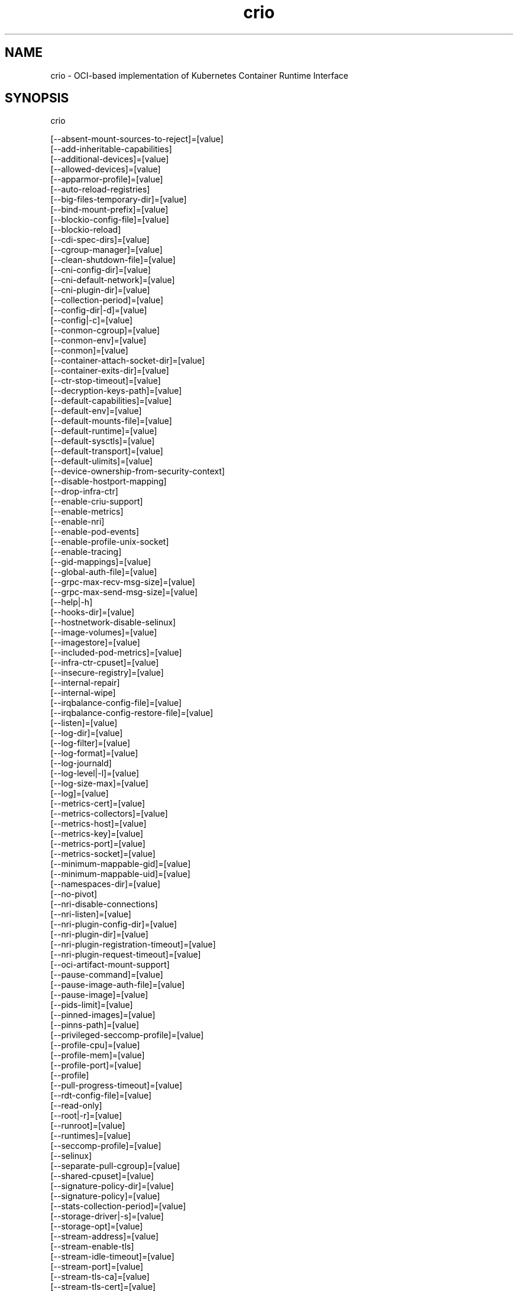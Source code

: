 .nh
.TH crio 8

.SH NAME
crio \- OCI-based implementation of Kubernetes Container Runtime Interface


.SH SYNOPSIS
crio

.EX
[--absent-mount-sources-to-reject]=[value]
[--add-inheritable-capabilities]
[--additional-devices]=[value]
[--allowed-devices]=[value]
[--apparmor-profile]=[value]
[--auto-reload-registries]
[--big-files-temporary-dir]=[value]
[--bind-mount-prefix]=[value]
[--blockio-config-file]=[value]
[--blockio-reload]
[--cdi-spec-dirs]=[value]
[--cgroup-manager]=[value]
[--clean-shutdown-file]=[value]
[--cni-config-dir]=[value]
[--cni-default-network]=[value]
[--cni-plugin-dir]=[value]
[--collection-period]=[value]
[--config-dir|-d]=[value]
[--config|-c]=[value]
[--conmon-cgroup]=[value]
[--conmon-env]=[value]
[--conmon]=[value]
[--container-attach-socket-dir]=[value]
[--container-exits-dir]=[value]
[--ctr-stop-timeout]=[value]
[--decryption-keys-path]=[value]
[--default-capabilities]=[value]
[--default-env]=[value]
[--default-mounts-file]=[value]
[--default-runtime]=[value]
[--default-sysctls]=[value]
[--default-transport]=[value]
[--default-ulimits]=[value]
[--device-ownership-from-security-context]
[--disable-hostport-mapping]
[--drop-infra-ctr]
[--enable-criu-support]
[--enable-metrics]
[--enable-nri]
[--enable-pod-events]
[--enable-profile-unix-socket]
[--enable-tracing]
[--gid-mappings]=[value]
[--global-auth-file]=[value]
[--grpc-max-recv-msg-size]=[value]
[--grpc-max-send-msg-size]=[value]
[--help|-h]
[--hooks-dir]=[value]
[--hostnetwork-disable-selinux]
[--image-volumes]=[value]
[--imagestore]=[value]
[--included-pod-metrics]=[value]
[--infra-ctr-cpuset]=[value]
[--insecure-registry]=[value]
[--internal-repair]
[--internal-wipe]
[--irqbalance-config-file]=[value]
[--irqbalance-config-restore-file]=[value]
[--listen]=[value]
[--log-dir]=[value]
[--log-filter]=[value]
[--log-format]=[value]
[--log-journald]
[--log-level|-l]=[value]
[--log-size-max]=[value]
[--log]=[value]
[--metrics-cert]=[value]
[--metrics-collectors]=[value]
[--metrics-host]=[value]
[--metrics-key]=[value]
[--metrics-port]=[value]
[--metrics-socket]=[value]
[--minimum-mappable-gid]=[value]
[--minimum-mappable-uid]=[value]
[--namespaces-dir]=[value]
[--no-pivot]
[--nri-disable-connections]
[--nri-listen]=[value]
[--nri-plugin-config-dir]=[value]
[--nri-plugin-dir]=[value]
[--nri-plugin-registration-timeout]=[value]
[--nri-plugin-request-timeout]=[value]
[--oci-artifact-mount-support]
[--pause-command]=[value]
[--pause-image-auth-file]=[value]
[--pause-image]=[value]
[--pids-limit]=[value]
[--pinned-images]=[value]
[--pinns-path]=[value]
[--privileged-seccomp-profile]=[value]
[--profile-cpu]=[value]
[--profile-mem]=[value]
[--profile-port]=[value]
[--profile]
[--pull-progress-timeout]=[value]
[--rdt-config-file]=[value]
[--read-only]
[--root|-r]=[value]
[--runroot]=[value]
[--runtimes]=[value]
[--seccomp-profile]=[value]
[--selinux]
[--separate-pull-cgroup]=[value]
[--shared-cpuset]=[value]
[--signature-policy-dir]=[value]
[--signature-policy]=[value]
[--stats-collection-period]=[value]
[--storage-driver|-s]=[value]
[--storage-opt]=[value]
[--stream-address]=[value]
[--stream-enable-tls]
[--stream-idle-timeout]=[value]
[--stream-port]=[value]
[--stream-tls-ca]=[value]
[--stream-tls-cert]=[value]
[--stream-tls-key]=[value]
[--timezone|--tz]=[value]
[--tracing-endpoint]=[value]
[--tracing-sampling-rate-per-million]=[value]
[--uid-mappings]=[value]
[--version-file-persist]=[value]
[--version-file]=[value]
[--version|-v]
.EE


.SH DESCRIPTION
OCI-based implementation of Kubernetes Container Runtime Interface Daemon

.PP
crio is meant to provide an integration path between OCI conformant runtimes
and the kubelet. Specifically, it implements the Kubelet Container Runtime
Interface (CRI) using OCI conformant runtimes. The scope of crio is tied to the
scope of the CRI.
.IP "  1." 5
Support multiple image formats including the existing Docker and OCI image formats.
.IP "  2." 5
Support for multiple means to download images including trust & image verification.
.IP "  3." 5
Container image management (managing image layers, overlay filesystems, etc).
.IP "  4." 5
Container process lifecycle management.
.IP "  5." 5
Monitoring and logging required to satisfy the CRI.
.IP "  6." 5
Resource isolation as required by the CRI.

.PP
\fBUsage\fP:

.EX
crio [GLOBAL OPTIONS] command [COMMAND OPTIONS] [ARGUMENTS...]
.EE


.SH GLOBAL OPTIONS
\fB--absent-mount-sources-to-reject\fP="": A list of paths that, when absent from the host, will cause a container creation to fail (as opposed to the current behavior of creating a directory).

.PP
\fB--add-inheritable-capabilities\fP: Add capabilities to the inheritable set, as well as the default group of permitted, bounding and effective.

.PP
\fB--additional-devices\fP="": Devices to add to the containers.

.PP
\fB--allowed-devices\fP="": Devices a user is allowed to specify with the "io.kubernetes.cri-o.Devices" allowed annotation. (default: "/dev/fuse", "/dev/net/tun")

.PP
\fB--apparmor-profile\fP="": Name of the apparmor profile to be used as the runtime's default. This only takes effect if the user does not specify a profile via the Kubernetes Pod's metadata annotation. (default: "crio-default")

.PP
\fB--auto-reload-registries\fP: If true, CRI-O will automatically reload the mirror registry when there is an update to the 'registries.conf.d' directory. Default value is set to 'false'.

.PP
\fB--big-files-temporary-dir\fP="": Path to the temporary directory to use for storing big files, used to store image blobs and data streams related to containers image management.

.PP
\fB--bind-mount-prefix\fP="": A prefix to use for the source of the bind mounts. This option would be useful if you were running CRI-O in a container. And had '/' mounted on '/host' in your container. Then if you ran CRI-O with the '--bind-mount-prefix=/host' option, CRI-O would add /host to any bind mounts it is handed over CRI. If Kubernetes asked to have '/var/lib/foobar' bind mounted into the container, then CRI-O would bind mount '/host/var/lib/foobar'. Since CRI-O itself is running in a container with '/' or the host mounted on '/host', the container would end up with '/var/lib/foobar' from the host mounted in the container rather then '/var/lib/foobar' from the CRI-O container.

.PP
\fB--blockio-config-file\fP="": Path to the blockio class configuration file for configuring the cgroup blockio controller.

.PP
\fB--blockio-reload\fP: Reload blockio-config-file and rescan blockio devices in the system before applying blockio parameters.

.PP
\fB--cdi-spec-dirs\fP="": Directories to scan for CDI Spec files. (default: "/etc/cdi", "/var/run/cdi")

.PP
\fB--cgroup-manager\fP="": cgroup manager (cgroupfs or systemd). (default: "systemd")

.PP
\fB--clean-shutdown-file\fP="": Location for CRI-O to lay down the clean shutdown file. It indicates whether we've had time to sync changes to disk before shutting down. If not found, crio wipe will clear the storage directory. (default: "/var/lib/crio/clean.shutdown")

.PP
\fB--cni-config-dir\fP="": CNI configuration files directory. (default: "/etc/cni/net.d/")

.PP
\fB--cni-default-network\fP="": Name of the default CNI network to select. If not set or "", then CRI-O will pick-up the first one found in --cni-config-dir.

.PP
\fB--cni-plugin-dir\fP="": CNI plugin binaries directory.

.PP
\fB--collection-period\fP="": The number of seconds between collecting pod/container stats and pod sandbox metrics. If set to 0, the metrics/stats are collected on-demand instead. (default: 0)

.PP
\fB--config, -c\fP="": Path to configuration file (default: "/etc/crio/crio.conf")

.PP
\fB--config-dir, -d\fP="": Path to the configuration drop-in directory.
    This directory will be recursively iterated and each file gets applied
    to the configuration in their processing order. This means that a
    configuration file named '00-default' has a lower priority than a file
    named '01-my-overwrite'.
    The global config file, provided via '--config,-c' or per default in
    /etc/crio/crio.conf, always has a lower priority than the files in the directory specified
    by '--config-dir,-d'.
    Besides that, provided command line parameters have a higher priority
    than any configuration file. (default: "/etc/crio/crio.conf.d")

.PP
\fB--conmon\fP="": Path to the conmon binary, used for monitoring the OCI runtime. Will be searched for using $PATH if empty. This option is deprecated, and will be removed in the future.

.PP
\fB--conmon-cgroup\fP="": cgroup to be used for conmon process. This option is deprecated and will be removed in the future.

.PP
\fB--conmon-env\fP="": Environment variable list for the conmon process, used for passing necessary environment variables to conmon or the runtime. This option is deprecated and will be removed in the future.

.PP
\fB--container-attach-socket-dir\fP="": Path to directory for container attach sockets. (default: "/var/run/crio")

.PP
\fB--container-exits-dir\fP="": Path to directory in which container exit files are written to by conmon. (default: "/var/run/crio/exits")

.PP
\fB--ctr-stop-timeout\fP="": The minimal amount of time in seconds to wait before issuing a timeout regarding the proper termination of the container. The lowest possible value is 30s, whereas lower values are not considered by CRI-O. (default: 30)

.PP
\fB--decryption-keys-path\fP="": Path to load keys for image decryption. (default: "/etc/crio/keys/")

.PP
\fB--default-capabilities\fP="": Capabilities to add to the containers. (default: "CHOWN", "DAC_OVERRIDE", "FSETID", "FOWNER", "SETGID", "SETUID", "SETPCAP", "NET_BIND_SERVICE", "KILL")

.PP
\fB--default-env\fP="": Additional environment variables to set for all containers.

.PP
\fB--default-mounts-file\fP="": Path to default mounts file.

.PP
\fB--default-runtime\fP="": Default OCI runtime from the runtimes config. (default: "crun")

.PP
\fB--default-sysctls\fP="": Sysctls to add to the containers.

.PP
\fB--default-transport\fP="": A prefix to prepend to image names that cannot be pulled as-is. (default: "docker://")

.PP
\fB--default-ulimits\fP="": Ulimits to apply to containers by default (name=soft:hard).

.PP
\fB--device-ownership-from-security-context\fP: Set devices' uid/gid ownership from runAsUser/runAsGroup.

.PP
\fB--disable-hostport-mapping\fP: If true, CRI-O would disable the hostport mapping.

.PP
\fB--drop-infra-ctr\fP: Determines whether pods are created without an infra container, when the pod is not using a pod level PID namespace.

.PP
\fB--enable-criu-support\fP: Enable CRIU integration, requires that the criu binary is available in $PATH.

.PP
\fB--enable-metrics\fP: Enable metrics endpoint for the server.

.PP
\fB--enable-nri\fP: Enable NRI (Node Resource Interface) support.

.PP
\fB--enable-pod-events\fP: If true, CRI-O starts sending the container events to the kubelet

.PP
\fB--enable-profile-unix-socket\fP: Enable pprof profiler on crio unix domain socket.

.PP
\fB--enable-tracing\fP: Enable OpenTelemetry trace data exporting.

.PP
\fB--gid-mappings\fP="": Specify the GID mappings to use for the user namespace. This option is deprecated, and will be replaced with Kubernetes user namespace (KEP-127) support in the future.

.PP
\fB--global-auth-file\fP="": Path to a file like /var/lib/kubelet/config.json holding credentials necessary for pulling images from secure registries.

.PP
\fB--grpc-max-recv-msg-size\fP="": Maximum grpc receive message size in bytes. (default: 83886080)

.PP
\fB--grpc-max-send-msg-size\fP="": Maximum grpc receive message size. (default: 83886080)

.PP
\fB--help, -h\fP: show help

.PP
\fB--hooks-dir\fP="": Set the OCI hooks directory path (may be set multiple times)
    If one of the directories does not exist, then CRI-O will automatically
    skip them.
    Each '*\&.json' file in the path configures a hook for CRI-O
    containers. For more details on the syntax of the JSON files and
    the semantics of hook injection, see 'oci-hooks(5)'. CRI-O
    currently support both the 1.0.0 and 0.1.0 hook schemas, although
    the 0.1.0 schema is deprecated.
    This option may be set multiple times; paths from later options
    have higher precedence ('oci-hooks(5)' discusses directory
    precedence).
    For the annotation conditions, CRI-O uses the Kubernetes
    annotations, which are a subset of the annotations passed to the
    OCI runtime. For example, 'io.kubernetes.cri-o.Volumes' is part of
    the OCI runtime configuration annotations, but it is not part of
    the Kubernetes annotations being matched for hooks.
    For the bind-mount conditions, only mounts explicitly requested by
    Kubernetes configuration are considered. Bind mounts that CRI-O
    inserts by default (e.g. '/dev/shm') are not considered. (default: "/usr/share/containers/oci/hooks.d")

.PP
\fB--hostnetwork-disable-selinux\fP: Determines whether SELinux should be disabled within a pod when it is running in the host network namespace.

.PP
\fB--image-volumes\fP="": Image volume handling ('mkdir', 'bind', or 'ignore')
    1. mkdir: A directory is created inside the container root filesystem for
       the volumes.
    2. bind: A directory is created inside container state directory and bind
       mounted into the container for the volumes.
	3. ignore: All volumes are just ignored and no action is taken. (default: "mkdir")

.PP
\fB--imagestore\fP="": Store newly pulled images in the specified path, rather than the path provided by --root.

.PP
\fB--included-pod-metrics\fP="": A list of pod metrics to include. Specify the names of the metrics to include in this list.

.PP
\fB--infra-ctr-cpuset\fP="": CPU set to run infra containers, if not specified CRI-O will use all online CPUs to run infra containers.

.PP
\fB--insecure-registry\fP="": Enable insecure registry communication, i.e., enable un-encrypted and/or untrusted communication.
    1. List of insecure registries can contain an element with CIDR notation to
       specify a whole subnet.
    2. Insecure registries accept HTTP or accept HTTPS with certificates from
       unknown CAs.
    3. Enabling '--insecure-registry' is useful when running a local registry.
       However, because its use creates security vulnerabilities, \fBit should ONLY
       be enabled for testing purposes\fP\&. For increased security, users should add
       their CA to their system's list of trusted CAs instead of using
       '--insecure-registry'.

.PP
\fB--internal-repair\fP: If true, CRI-O will check if the container and image storage was corrupted after a sudden restart, and attempt to repair the storage if it was.

.PP
\fB--internal-wipe\fP: Whether CRI-O should wipe containers after a reboot and images after an upgrade when the server starts. If set to false, one must run 'crio wipe' to wipe the containers and images in these situations. This option is deprecated, and will be removed in the future.

.PP
\fB--irqbalance-config-file\fP="": The irqbalance service config file which is used by CRI-O. (default: "/etc/sysconfig/irqbalance")

.PP
\fB--irqbalance-config-restore-file\fP="": Determines if CRI-O should attempt to restore the irqbalance config at startup with the mask in this file. Use the 'disable' value to disable the restore flow entirely. (default: "/etc/sysconfig/orig_irq_banned_cpus")

.PP
\fB--listen\fP="": Path to the CRI-O socket. (default: "/var/run/crio/crio.sock")

.PP
\fB--log\fP="": Set the log file path where internal debug information is written.

.PP
\fB--log-dir\fP="": Default log directory where all logs will go unless directly specified by the kubelet. (default: "/var/log/crio/pods")

.PP
\fB--log-filter\fP="": Filter the log messages by the provided regular expression. For example 'request.*\&' filters all gRPC requests.

.PP
\fB--log-format\fP="": Set the format used by logs: 'text' or 'json'. (default: "text")

.PP
\fB--log-journald\fP: Log to systemd journal (journald) in addition to kubernetes log file.

.PP
\fB--log-level, -l\fP="": Log messages above specified level: trace, debug, info, warn, error, fatal or panic. (default: "info")

.PP
\fB--log-size-max\fP="": Maximum log size in bytes for a container. If it is positive, it must be >= 8192 to match/exceed conmon read buffer. This option is deprecated. The Kubelet flag '--container-log-max-size' should be used instead. (default: -1)

.PP
\fB--metrics-cert\fP="": Certificate for the secure metrics endpoint.

.PP
\fB--metrics-collectors\fP="": Enabled metrics collectors. (default: "image_pulls_layer_size", "containers_events_dropped_total", "containers_oom_total", "processes_defunct", "operations_total", "operations_latency_seconds", "operations_latency_seconds_total", "operations_errors_total", "image_pulls_bytes_total", "image_pulls_skipped_bytes_total", "image_pulls_failure_total", "image_pulls_success_total", "image_layer_reuse_total", "containers_oom_count_total", "containers_seccomp_notifier_count_total", "resources_stalled_at_stage")

.PP
\fB--metrics-host\fP="": Host for the metrics endpoint. (default: "127.0.0.1")

.PP
\fB--metrics-key\fP="": Certificate key for the secure metrics endpoint.

.PP
\fB--metrics-port\fP="": Port for the metrics endpoint. (default: 9090)

.PP
\fB--metrics-socket\fP="": Socket for the metrics endpoint.

.PP
\fB--minimum-mappable-gid\fP="": Specify the lowest host GID which can be specified in mappings for a pod that will be run as a UID other than 0. This option is deprecated, and will be replaced with Kubernetes user namespace support (KEP-127) in the future. (default: -1)

.PP
\fB--minimum-mappable-uid\fP="": Specify the lowest host UID which can be specified in mappings for a pod that will be run as a UID other than 0. This option is deprecated, and will be replaced with Kubernetes user namespace support (KEP-127) in the future. (default: -1)

.PP
\fB--namespaces-dir\fP="": The directory where the state of the managed namespaces gets tracked. Only used when manage-ns-lifecycle is true. (default: "/var/run")

.PP
\fB--no-pivot\fP: If true, the runtime will not use 'pivot_root', but instead use 'MS_MOVE'.

.PP
\fB--nri-disable-connections\fP: Disable connections from externally started NRI plugins.

.PP
\fB--nri-listen\fP="": Socket to listen on for externally started NRI plugins to connect to. (default: "/var/run/nri/nri.sock")

.PP
\fB--nri-plugin-config-dir\fP="": Directory to scan for configuration of pre-installed NRI plugins. (default: "/etc/nri/conf.d")

.PP
\fB--nri-plugin-dir\fP="": Directory to scan for pre-installed NRI plugins to start automatically. (default: "/opt/nri/plugins")

.PP
\fB--nri-plugin-registration-timeout\fP="": Timeout for a plugin to register itself with NRI. (default: 5s)

.PP
\fB--nri-plugin-request-timeout\fP="": Timeout for a plugin to handle an NRI request. (default: 2s)

.PP
\fB--oci-artifact-mount-support\fP: If true, CRI-O can mount OCI artifacts as volumes.

.PP
\fB--pause-command\fP="": Path to the pause executable in the pause image. (default: "/pause")

.PP
\fB--pause-image\fP="": Image which contains the pause executable. (default: "registry.k8s.io/pause:3.10")

.PP
\fB--pause-image-auth-file\fP="": Path to a config file containing credentials for --pause-image.

.PP
\fB--pids-limit\fP="": Maximum number of processes allowed in a container. This option is deprecated. The Kubelet flag '--pod-pids-limit' should be used instead. (default: -1)

.PP
\fB--pinned-images\fP="": A list of images that will be excluded from the kubelet's garbage collection.

.PP
\fB--pinns-path\fP="": The path to find the pinns binary, which is needed to manage namespace lifecycle. Will be searched for in $PATH if empty.

.PP
\fB--privileged-seccomp-profile\fP="": Enable a seccomp profile for privileged containers from the local path.

.PP
\fB--profile\fP: Enable pprof remote profiler on 127.0.0.1:6060.

.PP
\fB--profile-cpu\fP="": Write a pprof CPU profile to the provided path.

.PP
\fB--profile-mem\fP="": Write a pprof memory profile to the provided path.

.PP
\fB--profile-port\fP="": Port for the pprof profiler. (default: 6060)

.PP
\fB--pull-progress-timeout\fP="": The timeout for an image pull to make progress until the pull operation gets canceled. This value will be also used for calculating the pull progress interval to --pull-progress-timeout / 10. Can be set to 0 to disable the timeout as well as the progress output. (default: 0s)

.PP
\fB--rdt-config-file\fP="": Path to the RDT configuration file for configuring the resctrl pseudo-filesystem.

.PP
\fB--read-only\fP: Setup all unprivileged containers to run as read-only. Automatically mounts the containers' tmpfs on '/run', '/tmp' and '/var/tmp'.

.PP
\fB--root, -r\fP="": The CRI-O root directory. (default: "/var/lib/containers/storage")

.PP
\fB--runroot\fP="": The CRI-O state directory. (default: "/run/containers/storage")

.PP
\fB--runtimes\fP="": OCI runtimes, format is 'runtime_name:runtime_path:runtime_root:runtime_type:privileged_without_host_devices:runtime_config_path:container_min_memory'.

.PP
\fB--seccomp-profile\fP="": Path to the seccomp.json profile to be used as the runtime's default. If not specified, then the internal default seccomp profile will be used.

.PP
\fB--selinux\fP: Enable selinux support. This option is deprecated, and be interpreted from whether SELinux is enabled on the host in the future.

.PP
\fB--separate-pull-cgroup\fP="": [EXPERIMENTAL] Pull in new cgroup.

.PP
\fB--shared-cpuset\fP="": CPUs set that will be used for guaranteed containers that want access to shared cpus

.PP
\fB--signature-policy\fP="": Path to signature policy JSON file.

.PP
\fB--signature-policy-dir\fP="": Path to the root directory for namespaced signature policies. Must be an absolute path. (default: "/etc/crio/policies")

.PP
\fB--stats-collection-period\fP="": The number of seconds between collecting pod and container stats. If set to 0, the stats are collected on-demand instead. DEPRECATED: This option will be removed in the future. (default: 0)

.PP
\fB--storage-driver, -s\fP="": OCI storage driver.

.PP
\fB--storage-opt\fP="": OCI storage driver option.

.PP
\fB--stream-address\fP="": Bind address for streaming socket. (default: "127.0.0.1")

.PP
\fB--stream-enable-tls\fP: Enable encrypted TLS transport of the stream server.

.PP
\fB--stream-idle-timeout\fP="": Length of time until open streams terminate due to lack of activity.

.PP
\fB--stream-port\fP="": Bind port for streaming socket. If the port is set to '0', then CRI-O will allocate a random free port number. (default: "0")

.PP
\fB--stream-tls-ca\fP="": Path to the x509 CA(s) file used to verify and authenticate client communication with the encrypted stream. This file can change and CRI-O will automatically pick up the changes.

.PP
\fB--stream-tls-cert\fP="": Path to the x509 certificate file used to serve the encrypted stream. This file can change and CRI-O will automatically pick up the changes.

.PP
\fB--stream-tls-key\fP="": Path to the key file used to serve the encrypted stream. This file can change and CRI-O will automatically pick up the changes.

.PP
\fB--timezone, --tz\fP="": To set the timezone for a container in CRI-O. If an empty string is provided, CRI-O retains its default behavior. Use 'Local' to match the timezone of the host machine.

.PP
\fB--tracing-endpoint\fP="": Address on which the gRPC tracing collector will listen. (default: "127.0.0.1:4317")

.PP
\fB--tracing-sampling-rate-per-million\fP="": Number of samples to collect per million OpenTelemetry spans. Set to 1000000 to always sample. (default: 0)

.PP
\fB--uid-mappings\fP="": Specify the UID mappings to use for the user namespace. This option is deprecated, and will be replaced with Kubernetes user namespace support (KEP-127) in the future.

.PP
\fB--version, -v\fP: print the version

.PP
\fB--version-file\fP="": Location for CRI-O to lay down the temporary version file. It is used to check if crio wipe should wipe containers, which should always happen on a node reboot. (default: "/var/run/crio/version")

.PP
\fB--version-file-persist\fP="": Location for CRI-O to lay down the persistent version file. It is used to check if crio wipe should wipe images, which should only happen when CRI-O has been upgraded.


.SH COMMANDS
.SH check
Check CRI-O storage directory for errors.

.PP
This command can also repair damaged containers, images and layers.

.PP
By default, the data integrity of the storage directory is verified,
which can be an I/O and CPU-intensive operation. The --quick option
can be used to reduce the number of checks run.

.PP
When using the --repair option, especially with the --force option,
CRI-O and any currently running containers should be stopped if
possible to ensure no concurrent access to the storage directory
occurs.

.PP
The --wipe option can be used to automatically attempt to remove
containers and images on a repair failure. This option, combined
with the --force option, can be used to entirely remove the storage
directory content in case of irrecoverable errors. This should be
used as a last resort, and similarly to the --repair option, it's
best if CRI-O and any currently running containers are stopped.

.PP
\fB--age, -a\fP="": Maximum allowed age for unreferenced layers (default: "24h")

.PP
\fB--force, -f\fP: Remove damaged containers

.PP
\fB--quick, -q\fP: Perform only quick checks

.PP
\fB--repair, -r\fP: Remove damaged images and layers

.PP
\fB--wipe, -w\fP: Wipe storage directory on repair failure

.SH complete, completion
Generate bash, fish or zsh completions.

.SH config
Outputs a commented version of the configuration file that could be used
by CRI-O. This allows you to save you current configuration setup and then load
it later with \fB--config\fP\&. Global options will modify the output.

.PP
\fB--default\fP: Output the default configuration (without taking into account any configuration options).

.SH man
Generate the man page documentation.

.SH markdown, md
Generate the markdown documentation.

.PP
\fB--help, -h\fP: show help

.SS help, h
Shows a list of commands or help for one command

.SH status
Display status information

.PP
\fB--socket, -s\fP="": absolute path to the unix socket (default: "/var/run/crio/crio.sock")

.SS config, c
Show the configuration of CRI-O as a TOML string.

.SS containers, container, cs, s
Display detailed information about the provided container ID.

.PP
\fB--id, -i\fP="": the container ID

.SS info, i
Retrieve generic information about CRI-O, such as the cgroup and storage driver.

.SS goroutines, g
Display the goroutine stack.

.SS heap, hp
Write the heap dump to a temp file and print its location on disk.

.PP
\fB--file, -f\fP="": Output file of the heap dump.

.SH version
display detailed version information

.PP
\fB--json, -j\fP: print JSON instead of text

.PP
\fB--verbose, -v\fP: print verbose information (for example all golang dependencies)

.SH wipe
wipe CRI-O's container and image storage

.PP
\fB--force, -f\fP: force wipe by skipping the version check

.SH help, h
Shows a list of commands or help for one command

.SH FILES
\fBcrio.conf\fP (/etc/crio/crio.conf)
  cri-o configuration file for all of the available command-line options for
  the crio(8) program, but in a TOML format that can be more easily modified
  and versioned.

.PP
\fBpolicy.json\fP (/etc/containers/policy.json)
  Signature verification policy files are used to specify policy, e.g. trusted
  keys, applicable when deciding whether to accept an image, or individual
  signatures of that image, as valid.

.PP
\fBregistries.conf\fP (/etc/containers/registries.conf)
  Registry configuration file specifies registries which are consulted when
  completing image names that do not include a registry or domain portion.

.PP
\fBstorage.conf\fP (/etc/containers/storage.conf)
  Storage configuration file specifies all of the available container storage
  options for tools using shared container storage.


.SH ENVIRONMENT
All command-line options may also be specified as environment variables.
The options detailed in this section, however, can only be set via
environment variables.

.PP
\fBKUBENSMNT\fP: Path to a bind-mounted mount namespace that CRI-O
should join before launching any containers. If the path does not exist,
or does not point to a mount namespace bindmount, CRI-O will run in its
parent's mount namespace and log a warning that the requested namespace
was not joined.


.SH SEE ALSO
crio.conf(5), crio.conf.d(5), oci-hooks(5), policy.json(5), registries.conf(5),
storage.conf(5)
